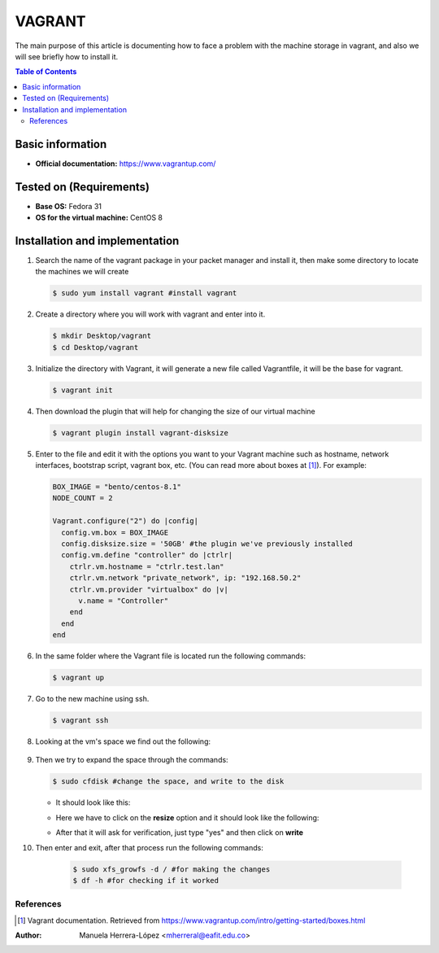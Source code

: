 .. _vagrant-index:

VAGRANT
=========

The main purpose of this article is documenting how to face a problem with the machine storage in vagrant,
and also we will see briefly how to install it.

.. contents:: Table of Contents

Basic information
-----------------

- **Official documentation:** https://www.vagrantup.com/

Tested on (Requirements)
------------------------

- **Base OS:** Fedora 31
- **OS for the virtual machine:** CentOS 8

Installation and implementation
--------------------------------

#. Search the name of the vagrant package in your packet manager and install it, then make some directory to locate
   the machines we will create

   .. code-block:: bash

      $ sudo yum install vagrant #install vagrant

#. Create a directory where you will work with vagrant and enter into it.

   .. code-block:: bash

      $ mkdir Desktop/vagrant
      $ cd Desktop/vagrant

#. Initialize the directory with Vagrant, it will generate a new file called Vagrantfile, it will be the
   base for vagrant.

   .. code-block:: bash

      $ vagrant init

#. Then download the plugin that will help for changing the size of our virtual machine

   .. code-block:: bash

      $ vagrant plugin install vagrant-disksize

#. Enter to the file and edit it with the options you want to your Vagrant machine such as hostname,
   network interfaces, bootstrap script, vagrant box, etc. (You can read more about boxes at [1]_).
   For example:

   .. code-block:: ruby

      BOX_IMAGE = "bento/centos-8.1"
      NODE_COUNT = 2

      Vagrant.configure("2") do |config|
        config.vm.box = BOX_IMAGE
        config.disksize.size = '50GB' #the plugin we've previously installed
        config.vm.define "controller" do |ctrlr|
          ctrlr.vm.hostname = "ctrlr.test.lan"
          ctrlr.vm.network "private_network", ip: "192.168.50.2"
          ctrlr.vm.provider "virtualbox" do |v|
            v.name = "Controller"
          end
        end
      end

#. In the same folder where the Vagrant file is located run the following commands:

   .. code-block:: bash

      $ vagrant up

#. Go to the new machine using ssh.

   .. code-block:: bash

        $ vagrant ssh

#. Looking at the vm's space we find out the following:

    .. image:: img/doc1.png

#. Then we try to expand the space through the commands:

   .. code-block:: bash

      $ sudo cfdisk #change the space, and write to the disk

   - It should look like this:
   
   .. image:: img/doc2.png
   
   - Here we have to click on the **resize** option and it should look like the following:
   
   .. image:: img/doc3.png
   
   - After that it will ask for verification, just type "yes" and then click on **write**

#. Then enter and exit, after that process run the following commands:

    .. code-block:: bash

      $ sudo xfs_growfs -d / #for making the changes
      $ df -h #for checking if it worked

References
^^^^^^^^^^

.. [1] Vagrant documentation.
   Retrieved from https://www.vagrantup.com/intro/getting-started/boxes.html

:Author: Manuela Herrera-López <mherreral@eafit.edu.co>



